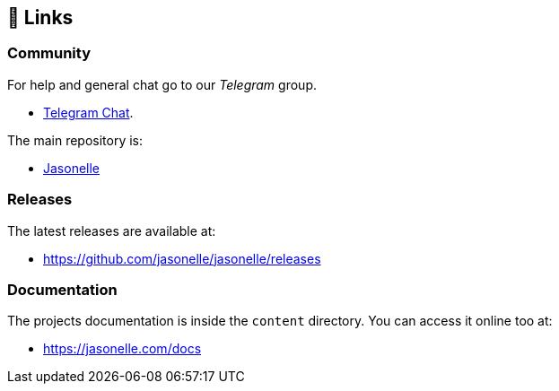 ## 🔗 Links

### Community

For help and general chat go to our _Telegram_ group.

- https://t.me/jasonelle[Telegram Chat].

The main repository is:

- https://github.com/jasonelle[Jasonelle]

### Releases

The latest releases are available at:

- https://github.com/jasonelle/jasonelle/releases

### Documentation

The projects documentation is inside the `content` directory.
You can access it online too at:

- https://jasonelle.com/docs
